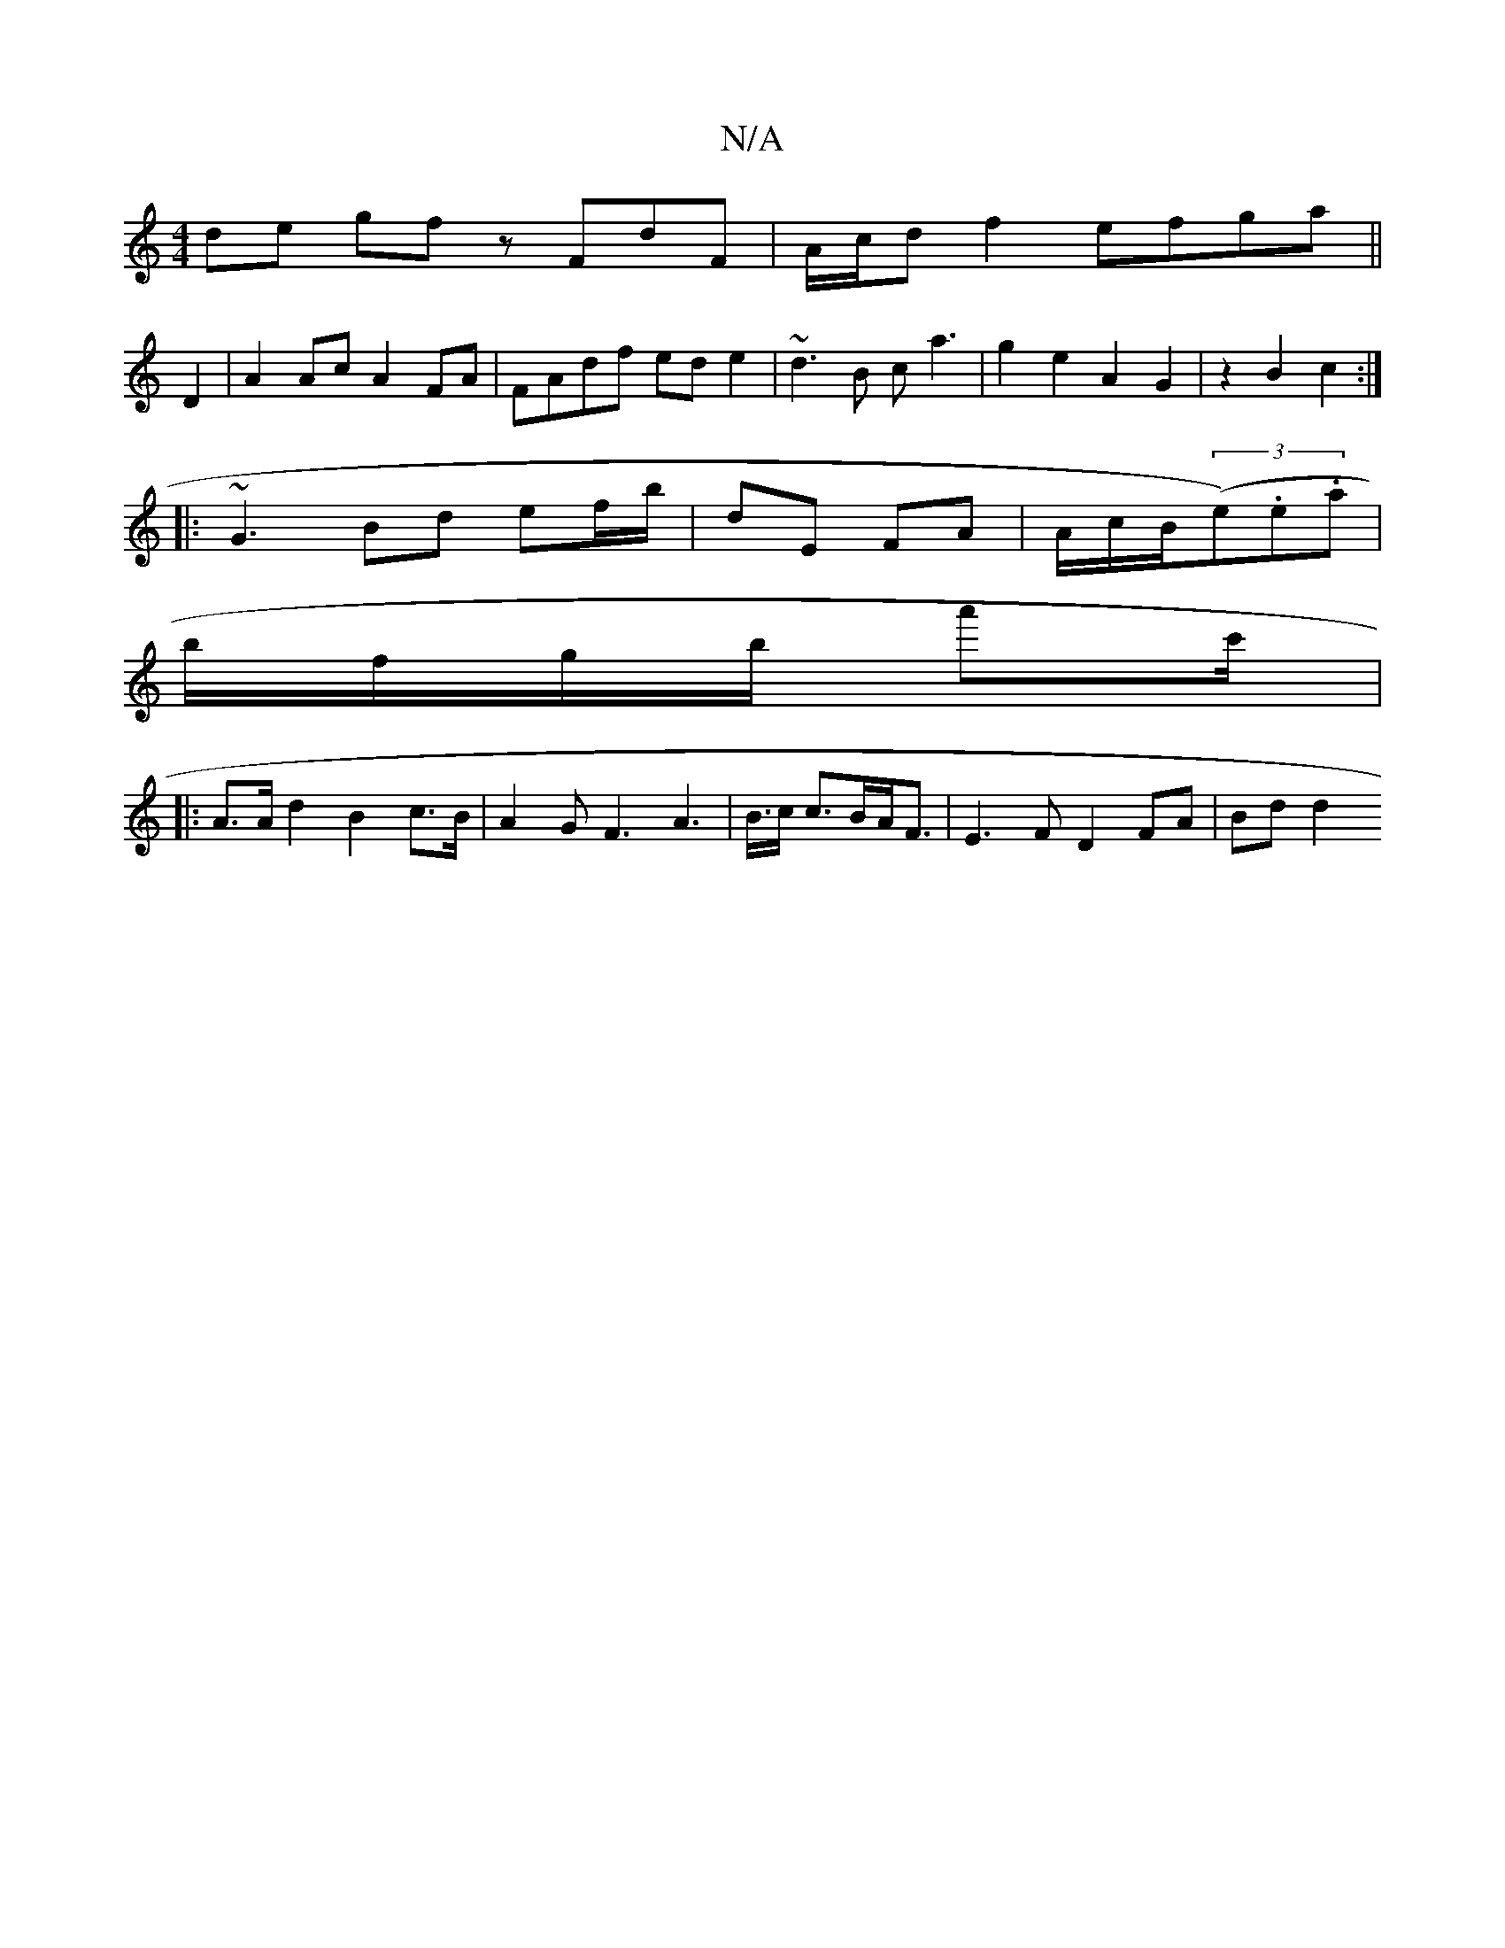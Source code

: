 X:1
T:N/A
M:4/4
R:N/A
K:Cmajor
de gf zFdF|A/c/d f2 efga||
D2|A2Ac A2FA|FAdf ede2|~d3B ca3|g2e2A2 G2 | z2 B2 c2 :|
|:~G3 Bd ef/b/|dE FA|A/c/B/((3e).e.a |
b/f/g/b/ a'c'/2| 
|: A>A d2 B2 c>B|A2G2<F2 A2|>B>c c>BA<F | E3 F D2 FA | Bd d2
